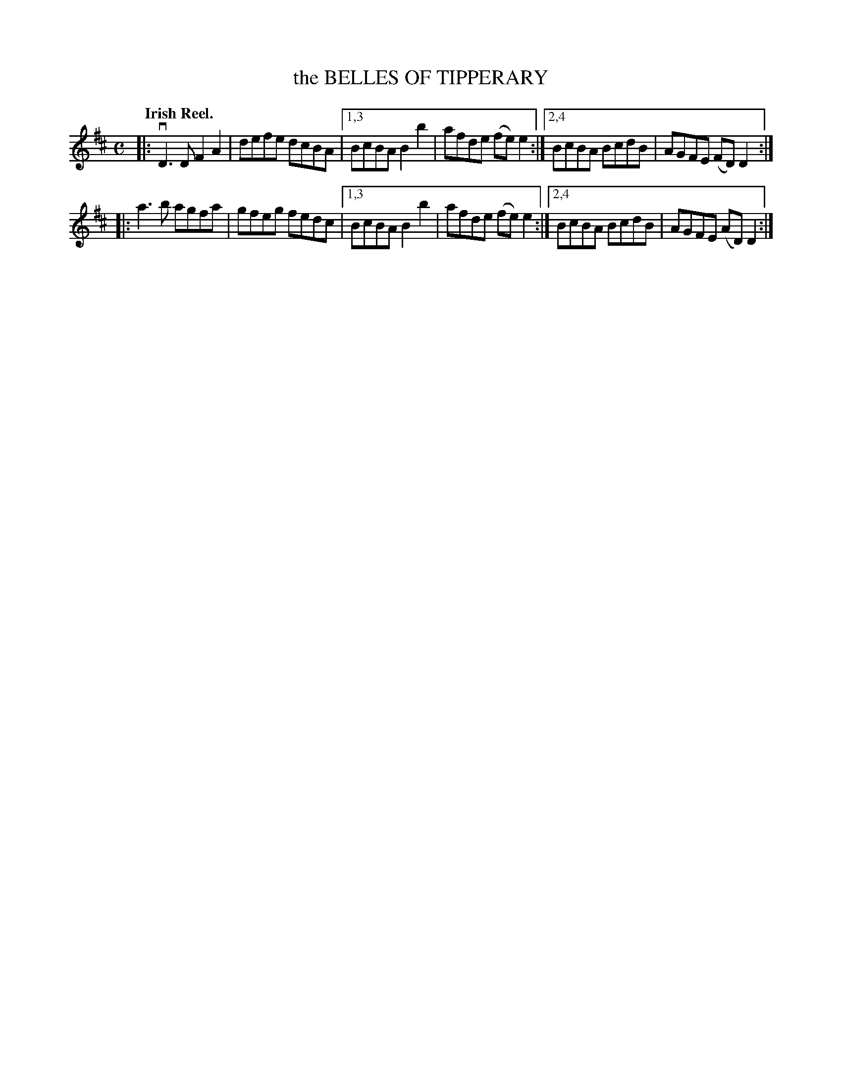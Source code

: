 X: 2270
T: the BELLES OF TIPPERARY
Q: "Irish Reel."
R: Reel.
%R: reel
B: James Kerr "Merry Melodies" v.2 p.29 #270
Z: 2016 John Chambers <jc:trillian.mit.edu>
M: C
L: 1/8
K: D
|:\
vD3D F2A2 | defe dcBA |\
[1,3 BcBA B2b2 | afde (fe)e2 :|\
[2,4 BcBA BcdB | AGFE (FD)D2 :|
|:\
a3b agfa | gfeg fedc |\
[1,3 BcBA B2b2 | afde (fe)e2 :|\
[2,4 BcBA BcdB | AGFE (AD)D2 :|
